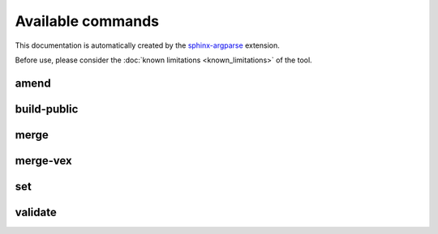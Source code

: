==================
Available commands
==================

This documentation is automatically created by the `sphinx-argparse <https://sphinx-argparse.readthedocs.io/en/latest/index.html>`_ extension.

Before use, please consider the :doc:`known limitations <known_limitations>` of the tool.

*****
amend
*****

.. argparse::
    :filename: ./cdxev/__main__.py
    :func: create_parser
    :prog: cdx-ev
    :path: amend

************
build-public
************

.. argparse::
    :filename: ./cdxev/__main__.py
    :func: create_parser
    :prog: cdx-ev
    :path: build-public

*****
merge
*****

.. argparse::
    :filename: ./cdxev/__main__.py
    :func: create_parser
    :prog: cdx-ev
    :path: merge

*********
merge-vex
*********

.. argparse::
    :filename: ./cdxev/__main__.py
    :func: create_parser
    :prog: cdx-ev
    :path: merge-vex

    [Deprecated] - The ``merge-vex`` command will be superseded by a new ``vex`` command in a future version. For further information refer to the `discussion <https://github.com/Festo-se/cyclonedx-editor-validator/issues/156#issuecomment-2058312043>`_.

***
set
***

.. argparse::
    :filename: ./cdxev/__main__.py
    :func: create_parser
    :prog: cdx-ev
    :path: set

********
validate
********

.. argparse::
    :filename: ./cdxev/__main__.py
    :func: create_parser
    :prog: cdx-ev
    :path: validate
